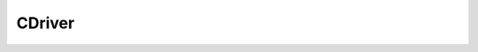 
CDriver
====================================================================================================


.. cpp:class:: LibMCDriver_Duet::CDriver : public CBase 

	An abstract Machine Control Driver




	.. cpp:function:: void Configure(const std::string & sConfigurationString)

		Configures a driver with its specific configuration data.

		:param sConfigurationString: Configuration data of driver. 


	.. cpp:function:: std::string GetName()

		returns the name identifier of the driver

		:returns: Name of the driver.


	.. cpp:function:: std::string GetType()

		returns the type identifier of the driver

		:returns: Type of the driver.


	.. cpp:function:: void GetVersion(LibMCDriver_Duet_uint32 & nMajor, LibMCDriver_Duet_uint32 & nMinor, LibMCDriver_Duet_uint32 & nMicro, std::string & sBuild)

		returns the version identifiers of the driver

		:param nMajor: Major version. 
		:param nMinor: Minor version. 
		:param nMicro: Micro version. 
		:param sBuild: Build identifier. 


	.. cpp:function:: void GetHeaderInformation(std::string & sNameSpace, std::string & sBaseName)

		returns the header information

		:param sNameSpace: NameSpace of the driver. 
		:param sBaseName: BaseName of the driver. 


	.. cpp:function:: void QueryParameters()

		Stores the driver parameters in the driver environment.



.. cpp:type:: std::shared_ptr<CDriver> LibMCDriver_Duet::PDriver

	Shared pointer to CDriver to easily allow reference counting.

